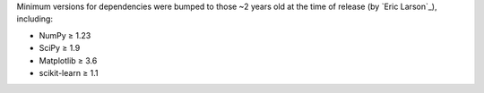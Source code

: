 Minimum versions for dependencies were bumped to those ~2 years old at the time of release (by `Eric Larson`_), including:

- NumPy ≥ 1.23
- SciPy ≥ 1.9
- Matplotlib ≥ 3.6
- scikit-learn ≥ 1.1